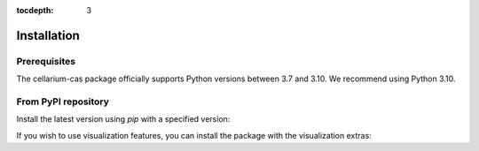 :tocdepth: 3

Installation
############

Prerequisites
+++++++++++++

The cellarium-cas package officially supports Python versions between 3.7 and 3.10.  We recommend using Python 3.10.

From PyPI repository
++++++++++++++++++++

Install the latest version using `pip` with a specified version:

.. code-block:: bash
   :substitutions:

    pip install cellarium-cas==|version|

If you wish to use visualization features, you can install the package with the visualization extras:

.. code-block:: bash
   :substitutions:

    pip install cellarium-cas[vis]==|version|
